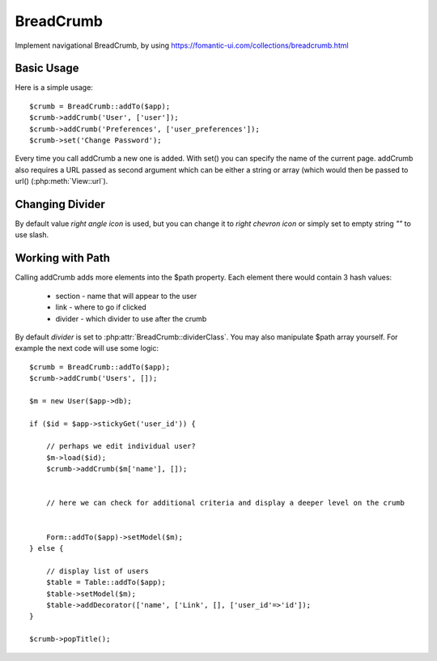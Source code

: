 
.. _breadcrumb:

==========
BreadCrumb
==========

.. php:namespace:: atk4\ui
.. php:class:: BreadCrumb

Implement navigational BreadCrumb, by using https://fomantic-ui.com/collections/breadcrumb.html

Basic Usage
===========

.. php:method:: addCrumb()
.. php:method:: set()

Here is a simple usage::

    $crumb = BreadCrumb::addTo($app);
    $crumb->addCrumb('User', ['user']);
    $crumb->addCrumb('Preferences', ['user_preferences']);
    $crumb->set('Change Password');

Every time you call addCrumb a new one is added. With set() you can specify the name of the current page.
addCrumb also requires a URL passed as second argument which can be either a string or array (which would then
be passed to url() (:php:meth:`View::url`).

Changing Divider
================

.. php:attr:: $dividerClass

By default value `right angle icon` is used, but you can change it to `right chevron icon` or simply set to empty string `""`
to use slash.


Working with Path
=================

.. php:attr:: $path
.. php:method: popTitle()

Calling addCrumb adds more elements into the $path property. Each element there would contain 3 hash values:

 - section - name that will appear to the user
 - link - where to go if clicked
 - divider - which divider to use after the crumb

By default `divider` is set to :php:attr:`BreadCrumb::dividerClass`. You may also manipulate $path array yourself.
For example the next code will use some logic::

    $crumb = BreadCrumb::addTo($app);
    $crumb->addCrumb('Users', []);

    $m = new User($app->db);

    if ($id = $app->stickyGet('user_id')) {

        // perhaps we edit individual user?
        $m->load($id);
        $crumb->addCrumb($m['name'], []);


        // here we can check for additional criteria and display a deeper level on the crumb


        Form::addTo($app)->setModel($m);
    } else {

        // display list of users
        $table = Table::addTo($app);
        $table->setModel($m);
        $table->addDecorator(['name', ['Link', [], ['user_id'=>'id']);
    }

    $crumb->popTitle();


